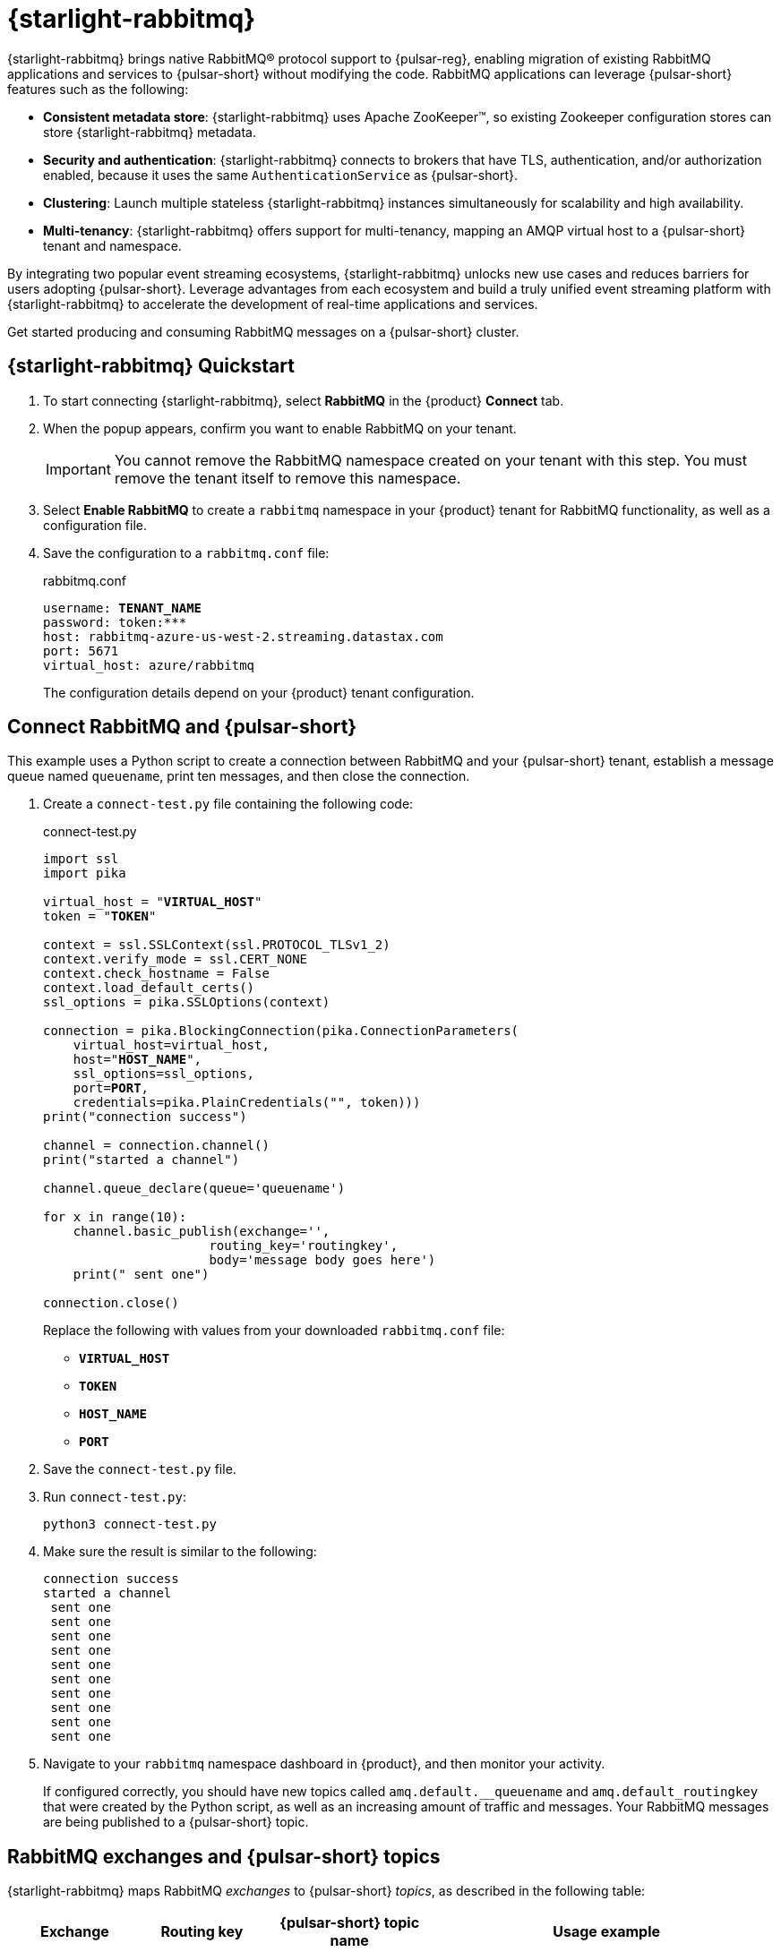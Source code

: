 = {starlight-rabbitmq}
:page-tag: starlight-rabbitmq,quickstart,admin,dev,pulsar

{starlight-rabbitmq} brings native RabbitMQ(R) protocol support to {pulsar-reg}, enabling migration of existing RabbitMQ applications and services to {pulsar-short} without modifying the code.
RabbitMQ applications can leverage {pulsar-short} features such as the following:

* *Consistent metadata store*: {starlight-rabbitmq} uses Apache ZooKeeper(TM), so existing Zookeeper configuration stores can store {starlight-rabbitmq} metadata.
* *Security and authentication*: {starlight-rabbitmq} connects to brokers that have TLS, authentication, and/or authorization enabled, because it uses the same `AuthenticationService` as {pulsar-short}.
* *Clustering*: Launch multiple stateless {starlight-rabbitmq} instances simultaneously for scalability and high availability.
* *Multi-tenancy*: {starlight-rabbitmq} offers support for multi-tenancy, mapping an AMQP virtual host to a {pulsar-short} tenant and namespace.

By integrating two popular event streaming ecosystems, {starlight-rabbitmq} unlocks new use cases and reduces barriers for users adopting {pulsar-short}. Leverage advantages from each ecosystem and build a truly unified event streaming platform with {starlight-rabbitmq} to accelerate the development of real-time applications and services.

Get started producing and consuming RabbitMQ messages on a {pulsar-short} cluster.

== {starlight-rabbitmq} Quickstart

. To start connecting {starlight-rabbitmq}, select *RabbitMQ* in the {product} *Connect* tab.

. When the popup appears, confirm you want to enable RabbitMQ on your tenant.
+
[IMPORTANT]
====
You cannot remove the RabbitMQ namespace created on your tenant with this step.
You must remove the tenant itself to remove this namespace.
====

. Select *Enable RabbitMQ* to create a `rabbitmq` namespace in your {product} tenant for RabbitMQ functionality, as well as a configuration file.

. Save the configuration to a `rabbitmq.conf` file:
+
.rabbitmq.conf
[source,plain,subs="+quotes"]
----
username: **TENANT_NAME**
password: token:***
host: rabbitmq-azure-us-west-2.streaming.datastax.com
port: 5671
virtual_host: azure/rabbitmq
----
+
The configuration details depend on your {product} tenant configuration.

== Connect RabbitMQ and {pulsar-short}

This example uses a Python script to create a connection between RabbitMQ and your {pulsar-short} tenant, establish a message queue named `queuename`, print ten messages, and then close the connection.

. Create a `connect-test.py` file containing the following code:
+
.connect-test.py
[source,python,subs="+quotes"]
----
import ssl
import pika

virtual_host = "**VIRTUAL_HOST**"
token = "**TOKEN**"

context = ssl.SSLContext(ssl.PROTOCOL_TLSv1_2)
context.verify_mode = ssl.CERT_NONE
context.check_hostname = False
context.load_default_certs()
ssl_options = pika.SSLOptions(context)

connection = pika.BlockingConnection(pika.ConnectionParameters(
    virtual_host=virtual_host,
    host="**HOST_NAME**",
    ssl_options=ssl_options,
    port=**PORT**,
    credentials=pika.PlainCredentials("", token)))
print("connection success")

channel = connection.channel()
print("started a channel")

channel.queue_declare(queue='queuename')

for x in range(10):
    channel.basic_publish(exchange='',
                      routing_key='routingkey',
                      body='message body goes here')
    print(" sent one")

connection.close()
----
+
Replace the following with values from your downloaded `rabbitmq.conf` file:
+
* `**VIRTUAL_HOST**`
* `**TOKEN**`
* `**HOST_NAME**`
* `**PORT**`

. Save the `connect-test.py` file.

. Run `connect-test.py`:
+
[source,shell]
----
python3 connect-test.py
----

. Make sure the result is similar to the following:
+
[source,console]
----
connection success
started a channel
 sent one
 sent one
 sent one
 sent one
 sent one
 sent one
 sent one
 sent one
 sent one
 sent one
----

. Navigate to your `rabbitmq` namespace dashboard in {product}, and then monitor your activity.
+
If configured correctly, you should have new topics called `amq.default.__queuename` and `amq.default_routingkey` that were created by the Python script, as well as an increasing amount of traffic and messages.
Your RabbitMQ messages are being published to a {pulsar-short} topic.

== RabbitMQ exchanges and {pulsar-short} topics

{starlight-rabbitmq} maps RabbitMQ _exchanges_ to {pulsar-short} _topics_, as described in the following table:

[cols="1,1,1,1"]
|===
|Exchange |Routing key |{pulsar-short} topic name |Usage example

|`amp.direct`
|used
|`amq.direct.__{routing key}`
|`channel.basic_publish(exchange='amp.direct',`

|`amp.default` or empty string
|used
|`amq.default.__{routing key}`
|`channel.basic_publish(exchange="),`

|`amp.match`
|not used
|`amp.match`
|`channel.basic_publish(exchange=amp.match),`

|`amp.fanout`
|not used
|`amp.fanout`
|`channel.basic_publish(exchange='amp.fanout'),`

|`headers`
|not used
|Name of the header
|`channel.exchange_declare(exchange='header_logs', exchange_type='headers')
channel.basic_publish(exchange='header_logs'),`

|===

== See also

* https://github.com/datastax/starlight-for-rabbitmq[{company} {starlight-rabbitmq} project]
* xref:getting-started:index.adoc[]
* xref:astream-kafka.adoc[{kafka-for-astra}]